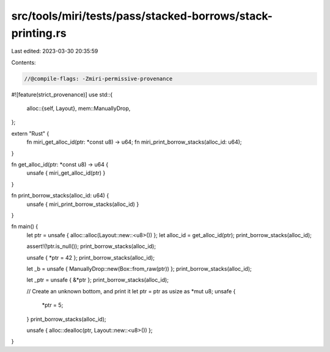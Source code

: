 src/tools/miri/tests/pass/stacked-borrows/stack-printing.rs
===========================================================

Last edited: 2023-03-30 20:35:59

Contents:

.. code-block:: rs

    //@compile-flags: -Zmiri-permissive-provenance
#![feature(strict_provenance)]
use std::{
    alloc::{self, Layout},
    mem::ManuallyDrop,
};

extern "Rust" {
    fn miri_get_alloc_id(ptr: *const u8) -> u64;
    fn miri_print_borrow_stacks(alloc_id: u64);
}

fn get_alloc_id(ptr: *const u8) -> u64 {
    unsafe { miri_get_alloc_id(ptr) }
}

fn print_borrow_stacks(alloc_id: u64) {
    unsafe { miri_print_borrow_stacks(alloc_id) }
}

fn main() {
    let ptr = unsafe { alloc::alloc(Layout::new::<u8>()) };
    let alloc_id = get_alloc_id(ptr);
    print_borrow_stacks(alloc_id);

    assert!(!ptr.is_null());
    print_borrow_stacks(alloc_id);

    unsafe { *ptr = 42 };
    print_borrow_stacks(alloc_id);

    let _b = unsafe { ManuallyDrop::new(Box::from_raw(ptr)) };
    print_borrow_stacks(alloc_id);

    let _ptr = unsafe { &*ptr };
    print_borrow_stacks(alloc_id);

    // Create an unknown bottom, and print it
    let ptr = ptr as usize as *mut u8;
    unsafe {
        *ptr = 5;
    }
    print_borrow_stacks(alloc_id);

    unsafe { alloc::dealloc(ptr, Layout::new::<u8>()) };
}


